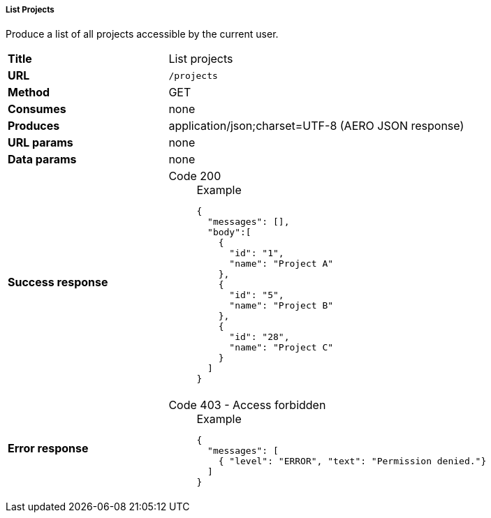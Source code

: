 ===== List Projects

Produce a list of all projects accessible by the current user.

[cols="1,2"]
|===
| *Title*       | List projects
| *URL*          | `/projects`
| *Method*      | GET
| *Consumes*    | none
| *Produces*    | application/json;charset=UTF-8 (AERO JSON response)
| *URL params*  | none
| *Data params* | none
| *Success response*
a|
Code 200::
+
.Example
[source,json,l]
----
{
  "messages": [],
  "body":[
    {
      "id": "1",
      "name": "Project A"
    },
    {
      "id": "5",
      "name": "Project B"
    },
    {
      "id": "28",
      "name": "Project C"
    }
  ]
}
----
| *Error response*
a| 
Code 403 - Access forbidden::
+
.Example
[source,json,l]
----
{
  "messages": [
    { "level": "ERROR", "text": "Permission denied."}
  ] 
}
----
|===
